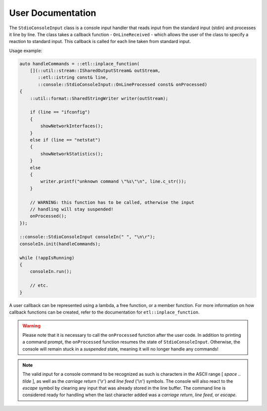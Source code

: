 User Documentation
==================

The ``StdioConsoleInput`` class is a console input handler that reads
input from the standard input (stdin) and processes it line by line. The
class takes a callback function - ``OnLineReceived`` - which allows the
user of the class to specify a reaction to standard input. This callback
is called for each line taken from standard input.

Usage example:

.. code:: cpp

   auto handleCommands = ::etl::inplace_function(
       [](::util::stream::ISharedOutputStream& outStream,
          ::etl::istring const& line,
          ::console::StdioConsoleInput::OnLineProcessed const& onProcessed)
   {
       ::util::format::SharedStringWriter writer(outStream);

       if (line == "ifconfig")
       {
           showNetworkInterfaces();
       }
       else if (line == "netstat")
       {
           showNetworkStatistics();
       }
       else
       {
           writer.printf("unknown command \"%s\"\n", line.c_str());
       }

       // WARNING: this function has to be called, otherwise the input
       // handling will stay suspended!
       onProcessed();
   });

   ::console::StdioConsoleInput consoleIn(" ", "\n\r");
   consoleIn.init(handleCommands);

   while (!appIsRunning)
   {
       consoleIn.run();

       // etc.
   }

A user callback can be represented using a lambda, a free function, or a
member function. For more information on how callback functions can be
created, refer to the documentation for ``etl::inplace_function``.

.. warning::

   Please note that it is necessary to call the ``onProcessed`` function
   after the user code. In addition to printing a command prompt, the
   ``onProcessed`` function resumes the state of ``StdioConsoleInput``.
   Otherwise, the console will remain stuck in a *suspended* state,
   meaning it will no longer handle any commands!

.. note::

   The valid input for a console command to be recognized as such is
   characters in the ASCII range [ *space* .. *tilde* ], as well as the
   *carriage return* ('\\r') and *line feed* ('\\n') symbols. The
   console will also react to the *escape* symbol by clearing any input
   that was already stored in the line buffer. The command line is
   considered ready for handling when the last character added was a
   *carriage return*, *line feed*, or *escape*.
